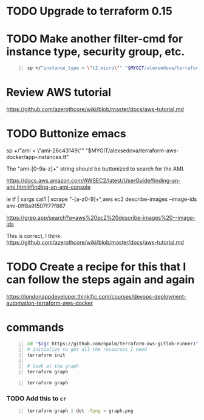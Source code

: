 * TODO Upgrade to terraform 0.15

* TODO Make another filter-cmd for instance type, security group, etc.
#+BEGIN_SRC sh -n :sps bash :async :results none
  sp +/"instance_type = \"t2.micro\"" "$MYGIT/alexsedova/terraform-aws-docker/app-instances.tf"
#+END_SRC

* Review AWS tutorial
https://github.com/azerothcore/wiki/blob/master/docs/aws-tutorial.md

* TODO Buttonize emacs
    sp +/"ami           = \"ami-26c43149\"" "$MYGIT/alexsedova/terraform-aws-docker/app-instances.tf"

    The "ami-[0-9a-z]+" string should be
    buttonized to search for the AMI.

    https://docs.aws.amazon.com/AWSEC2/latest/UserGuide/finding-an-ami.html#finding-an-ami-console

    le tf | xargs cat1 | scrape "\bami-[a-z0-9]+\b"
    aws ec2 describe-images --image-ids ami-0ff8a91507f77f867

    https://grep.app/search?q=aws%20ec2%20describe-images%20--image-ids

    This is correct, I think.
    https://github.com/azerothcore/wiki/blob/master/docs/aws-tutorial.md

* TODO Create a recipe for this that I can follow the steps again and again
https://londonappdeveloper.thinkific.com/courses/devops-deployment-automation-terraform-aws-docker

* commands
#+BEGIN_SRC sh -n :sps bash :async :results none
  cd "$(gc https://github.com/npalm/terraform-aws-gitlab-runner)")
  # initialize to get all the resources I need
  terraform init

  # look at the graph
  terraform graph
#+END_SRC

#+BEGIN_SRC bash -n :i bash :async :results verbatim code
  terraform graph
#+END_SRC

*** TODO Add this to =cr=
#+BEGIN_SRC bash -n :i bash :async :results verbatim code
  terraform graph | dot -Tpng > graph.png
#+END_SRC